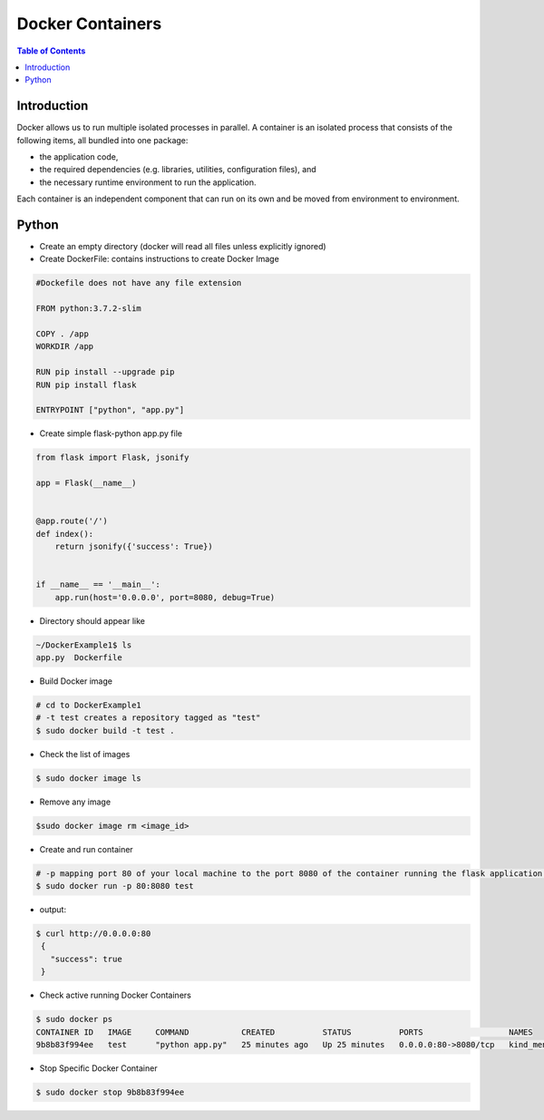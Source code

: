 .. meta::
    :description lang=en: Docker
    :keywords: Python, Python3, Docker, Containers, Flask

====================
Docker Containers
====================

.. contents:: Table of Contents
    :backlinks: none

Introduction
--------------

Docker allows us to run multiple isolated processes in parallel. A container is an isolated process that consists of the following items, all bundled into one package:

- the application code,
- the required dependencies (e.g. libraries, utilities, configuration files), and
- the necessary runtime environment to run the application.

Each container is an independent component that can run on its own and be moved from environment to environment.

Python
--------

- Create an empty directory (docker will read all files unless explicitly ignored)

- Create DockerFile: contains instructions to create Docker Image

.. code-block:: bash

    #Dockefile does not have any file extension

    FROM python:3.7.2-slim

    COPY . /app
    WORKDIR /app

    RUN pip install --upgrade pip
    RUN pip install flask

    ENTRYPOINT ["python", "app.py"]

- Create simple flask-python app.py file

.. code-block:: python

    from flask import Flask, jsonify

    app = Flask(__name__)


    @app.route('/')
    def index():
        return jsonify({'success': True})


    if __name__ == '__main__':
        app.run(host='0.0.0.0', port=8080, debug=True)


- Directory should appear like

.. code-block:: bash

    ~/DockerExample1$ ls
    app.py  Dockerfile

- Build Docker image

.. code-block:: bash

    # cd to DockerExample1
    # -t test creates a repository tagged as "test"
    $ sudo docker build -t test .

- Check the list of images

.. code-block:: bash

    $ sudo docker image ls

- Remove any image

.. code-block:: bash

    $sudo docker image rm <image_id>

- Create and run container

.. code-block:: bash

    # -p mapping port 80 of your local machine to the port 8080 of the container running the flask application.
    $ sudo docker run -p 80:8080 test

- output:

.. code-block:: bash

   $ curl http://0.0.0.0:80
    {
      "success": true
    }

- Check active running Docker Containers

.. code-block:: bash

    $ sudo docker ps
    CONTAINER ID   IMAGE     COMMAND           CREATED          STATUS          PORTS                  NAMES
    9b8b83f994ee   test      "python app.py"   25 minutes ago   Up 25 minutes   0.0.0.0:80->8080/tcp   kind_mendel

- Stop Specific Docker Container

.. code-block:: bash

    $ sudo docker stop 9b8b83f994ee
